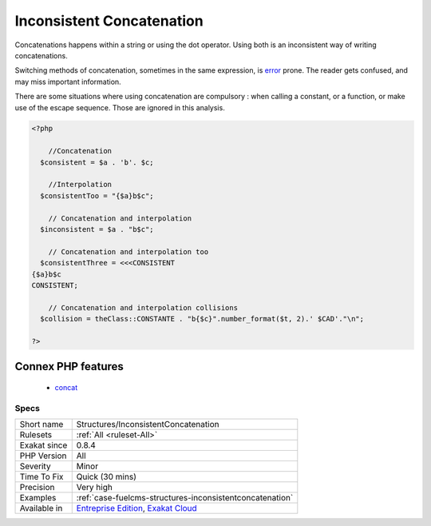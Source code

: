 .. _structures-inconsistentconcatenation:

.. _inconsistent-concatenation:

Inconsistent Concatenation
++++++++++++++++++++++++++

.. meta::
	:description:
		Inconsistent Concatenation: Concatenations happens within a string or using the dot operator.
	:twitter:card: summary_large_image
	:twitter:site: @exakat
	:twitter:title: Inconsistent Concatenation
	:twitter:description: Inconsistent Concatenation: Concatenations happens within a string or using the dot operator
	:twitter:creator: @exakat
	:twitter:image:src: https://www.exakat.io/wp-content/uploads/2020/06/logo-exakat.png
	:og:image: https://www.exakat.io/wp-content/uploads/2020/06/logo-exakat.png
	:og:title: Inconsistent Concatenation
	:og:type: article
	:og:description: Concatenations happens within a string or using the dot operator
	:og:url: https://php-tips.readthedocs.io/en/latest/tips/Structures/InconsistentConcatenation.html
	:og:locale: en
Concatenations happens within a string or using the dot operator. Using both is an inconsistent way of writing concatenations.

Switching methods of concatenation, sometimes in the same expression, is `error <https://www.php.net/error>`_ prone. The reader gets confused, and may miss important information. 



There are some situations where using concatenation are compulsory : when calling a constant, or a function, or make use of the escape sequence. Those are ignored in this analysis.

.. code-block:: php
   
   <?php
   
       //Concatenation
     $consistent = $a . 'b'. $c;
   
       //Interpolation
     $consistentToo = "{$a}b$c";
   
       // Concatenation and interpolation
     $inconsistent = $a . "b$c";
   
       // Concatenation and interpolation too
     $consistentThree = <<<CONSISTENT
   {$a}b$c
   CONSISTENT;
   
       // Concatenation and interpolation collisions
     $collision = theClass::CONSTANTE . "b{$c}".number_format($t, 2).' $CAD'."\n";
   
   ?>
Connex PHP features
-------------------

  + `concat <https://php-dictionary.readthedocs.io/en/latest/dictionary/concat.ini.html>`_


Specs
_____

+--------------+-------------------------------------------------------------------------------------------------------------------------+
| Short name   | Structures/InconsistentConcatenation                                                                                    |
+--------------+-------------------------------------------------------------------------------------------------------------------------+
| Rulesets     | :ref:`All <ruleset-All>`                                                                                                |
+--------------+-------------------------------------------------------------------------------------------------------------------------+
| Exakat since | 0.8.4                                                                                                                   |
+--------------+-------------------------------------------------------------------------------------------------------------------------+
| PHP Version  | All                                                                                                                     |
+--------------+-------------------------------------------------------------------------------------------------------------------------+
| Severity     | Minor                                                                                                                   |
+--------------+-------------------------------------------------------------------------------------------------------------------------+
| Time To Fix  | Quick (30 mins)                                                                                                         |
+--------------+-------------------------------------------------------------------------------------------------------------------------+
| Precision    | Very high                                                                                                               |
+--------------+-------------------------------------------------------------------------------------------------------------------------+
| Examples     | :ref:`case-fuelcms-structures-inconsistentconcatenation`                                                                |
+--------------+-------------------------------------------------------------------------------------------------------------------------+
| Available in | `Entreprise Edition <https://www.exakat.io/entreprise-edition>`_, `Exakat Cloud <https://www.exakat.io/exakat-cloud/>`_ |
+--------------+-------------------------------------------------------------------------------------------------------------------------+


